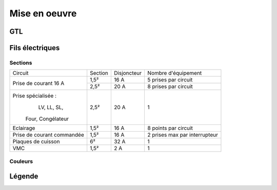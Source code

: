 ##############
Mise en oeuvre
##############

GTL
===

.. image:: http://www.norme-electricite.com/tableau/images/disposition-GTL.jpg


Fils électriques
=================

Sections
--------

+----------------------------+---------+-------------+-------------------------------+
|           Circuit          | Section | Disjoncteur |      Nombre d'équipement      |
+----------------------------+---------+-------------+-------------------------------+
|    Prise de courant 16 A   |   1,5²  |     16 A    |      5 prises par circuit     |
+                            +---------+-------------+-------------------------------+
|                            |   2,5²  |     20 A    |      8 prises par circuit     |
+----------------------------+---------+-------------+-------------------------------+
|     Prise spécialisée :    |   2,5²  |     20 A    |               1               |
|        LV, LL, SL,         |         |             |                               |
|      Four, Congélateur     |         |             |                               |
+----------------------------+---------+-------------+-------------------------------+
|          Eclairage         |   1,5²  |     16 A    |      8 points par circuit     |
+----------------------------+---------+-------------+-------------------------------+
| Prise de courant commandée |   1,5²  |     16 A    | 2 prises max par interrupteur |
+----------------------------+---------+-------------+-------------------------------+
|     Plaques de cuisson     |    6²   |     32 A    |               1               |
+----------------------------+---------+-------------+-------------------------------+
|             VMC            |   1,5²  |     2 A     |               1               |
+----------------------------+---------+-------------+-------------------------------+

Couleurs
--------

.. image:: ../images/couleurs-fils-electriques.png

Légende
=======

.. image:: ../images/legende-plan-electrique.png

